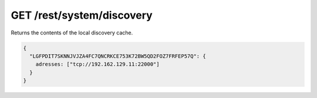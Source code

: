GET /rest/system/discovery
==========================

Returns the contents of the local discovery cache.

.. code-block:: json

    {
      "LGFPDIT7SKNNJVJZA4FC7QNCRKCE753K72BW5QD2FOZ7FRFEP57Q": {
        adresses: ["tcp://192.162.129.11:22000"]
      }
    }
